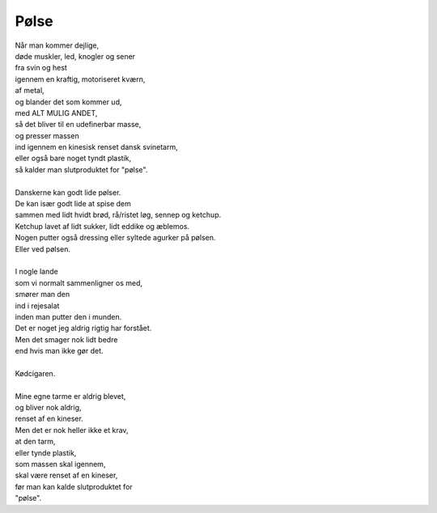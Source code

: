 Pølse
-----
.. line-block::
   Når man kommer dejlige,
   døde muskler, led, knogler og sener
   fra svin og hest
   igennem en kraftig, motoriseret kværn,
   af metal,
   og blander det som kommer ud,
   med ALT MULIG ANDET,
   så det bliver til en udefinerbar masse,
   og presser massen
   ind igennem en kinesisk renset dansk svinetarm,
   eller også bare noget tyndt plastik,
   så kalder man slutproduktet for "pølse".

   Danskerne kan godt lide pølser.
   De kan især godt lide at spise dem
   sammen med lidt hvidt brød, rå/ristet løg, sennep og ketchup.
   Ketchup lavet af lidt sukker, lidt eddike og æblemos.
   Nogen putter også dressing eller syltede agurker på pølsen.
   Eller ved pølsen.

   I nogle lande
   som vi normalt sammenligner os med,
   smører man den
   ind i rejesalat
   inden man putter den i munden.
   Det er noget jeg aldrig rigtig har forstået.
   Men det smager nok lidt bedre
   end hvis man ikke gør det.

   Kødcigaren.

   Mine egne tarme er aldrig blevet,
   og bliver nok aldrig,
   renset af en kineser.
   Men det er nok heller ikke et krav,
   at den tarm,
   eller tynde plastik,
   som massen skal igennem,
   skal være renset af en kineser,
   før man kan kalde slutproduktet for
   "pølse".
